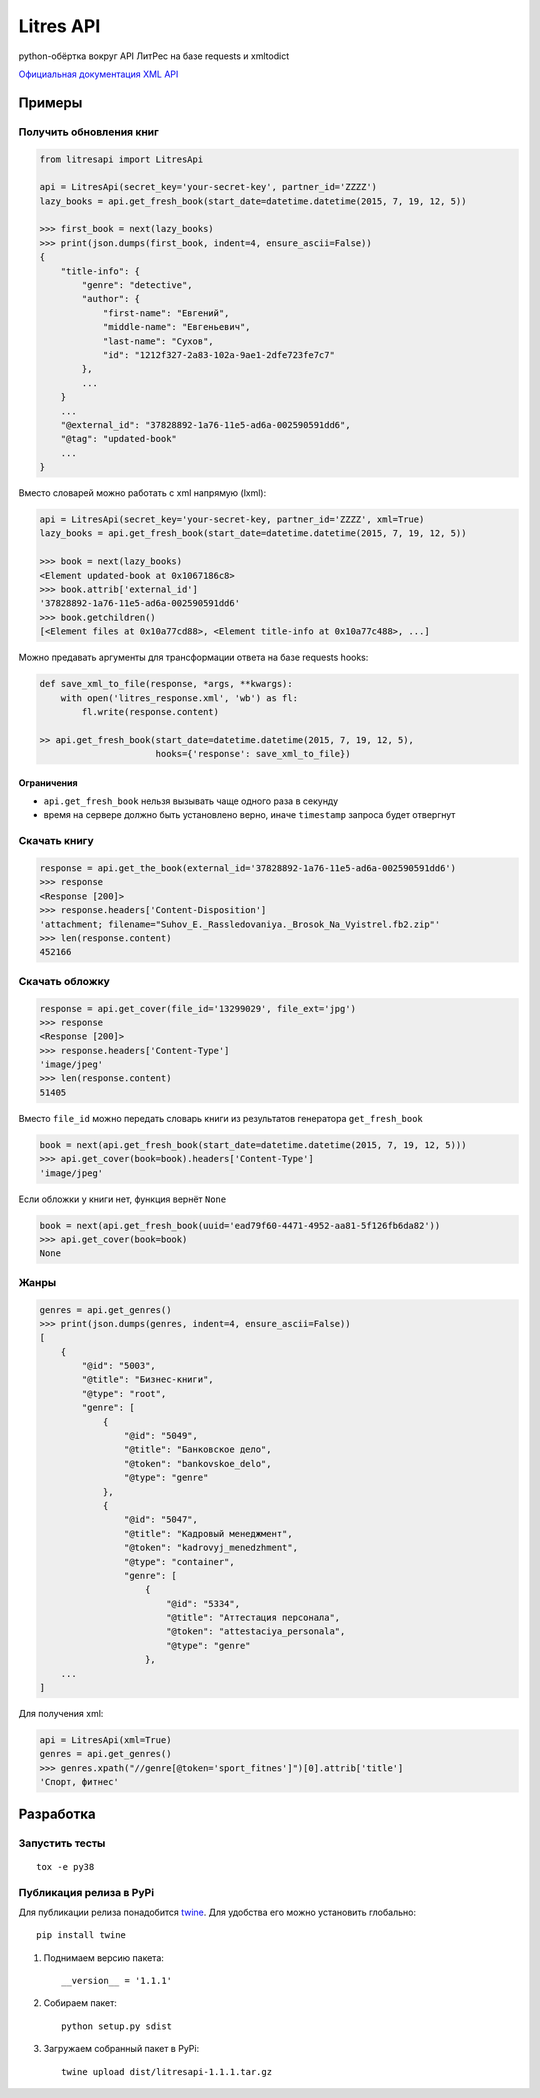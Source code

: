 Litres API
==========

python-обёртка вокруг API ЛитРес на базе requests и xmltodict

.. image:: https://img.shields.io/badge/python-3.5,%203.6,%203.7-blue.svg
    :target: https://pypi.python.org/pypi/litresapi/
.. image:: https://travis-ci.org/MyBook/litresapi.svg?branch=master
    :target: https://travis-ci.org/MyBook/litresapi
.. image:: https://codecov.io/gh/MyBook/litresapi/branch/master/graph/badge.svg
  :target: https://codecov.io/gh/MyBook/litresapi
.. image:: https://img.shields.io/badge/docs-1.83-orange.svg
    :alt: Docs version
    :target: http://www.litres.ru/static/get_fresh_book.zip

`Официальная документация XML API <http://www.litres.ru/static/get_fresh_book.zip>`__

Примеры
~~~~~~~

Получить обновления книг
------------------------

.. code:: python

    from litresapi import LitresApi

    api = LitresApi(secret_key='your-secret-key', partner_id='ZZZZ')
    lazy_books = api.get_fresh_book(start_date=datetime.datetime(2015, 7, 19, 12, 5))

    >>> first_book = next(lazy_books)
    >>> print(json.dumps(first_book, indent=4, ensure_ascii=False))
    {
        "title-info": {
            "genre": "detective",
            "author": {
                "first-name": "Евгений",
                "middle-name": "Евгеньевич",
                "last-name": "Сухов",
                "id": "1212f327-2a83-102a-9ae1-2dfe723fe7c7"
            },
            ...
        }
        ...
        "@external_id": "37828892-1a76-11e5-ad6a-002590591dd6",
        "@tag": "updated-book"
        ...
    }

Вместо словарей можно работать с xml напрямую (lxml):

.. code:: python

    api = LitresApi(secret_key='your-secret-key, partner_id='ZZZZ', xml=True)
    lazy_books = api.get_fresh_book(start_date=datetime.datetime(2015, 7, 19, 12, 5))

    >>> book = next(lazy_books)
    <Element updated-book at 0x1067186c8>
    >>> book.attrib['external_id']
    '37828892-1a76-11e5-ad6a-002590591dd6'
    >>> book.getchildren()
    [<Element files at 0x10a77cd88>, <Element title-info at 0x10a77c488>, ...]

Можно предавать аргументы для трансформации ответа на базе requests hooks:

.. code:: python

    def save_xml_to_file(response, *args, **kwargs):
        with open('litres_response.xml', 'wb') as fl:
            fl.write(response.content)

    >> api.get_fresh_book(start_date=datetime.datetime(2015, 7, 19, 12, 5),
                          hooks={'response': save_xml_to_file})


Ограничения
+++++++++++

- ``api.get_fresh_book`` нельзя вызывать чаще одного раза в секунду
- время на сервере должно быть установлено верно, иначе ``timestamp`` запроса будет отвергнут

Скачать книгу
-------------
.. code:: python

    response = api.get_the_book(external_id='37828892-1a76-11e5-ad6a-002590591dd6')
    >>> response
    <Response [200]>
    >>> response.headers['Content-Disposition']
    'attachment; filename="Suhov_E._Rassledovaniya._Brosok_Na_Vyistrel.fb2.zip"'
    >>> len(response.content)
    452166

Скачать обложку
---------------

.. code:: python

    response = api.get_cover(file_id='13299029', file_ext='jpg')
    >>> response
    <Response [200]>
    >>> response.headers['Content-Type']
    'image/jpeg'
    >>> len(response.content)
    51405

Вместо ``file_id`` можно передать словарь книги из результатов генератора ``get_fresh_book``

.. code:: python

    book = next(api.get_fresh_book(start_date=datetime.datetime(2015, 7, 19, 12, 5)))
    >>> api.get_cover(book=book).headers['Content-Type']
    'image/jpeg'

Если обложки у книги нет, функция вернёт ``None``

.. code:: python

    book = next(api.get_fresh_book(uuid='ead79f60-4471-4952-aa81-5f126fb6da82'))
    >>> api.get_cover(book=book)
    None

Жанры
-----

.. code:: python

    genres = api.get_genres()
    >>> print(json.dumps(genres, indent=4, ensure_ascii=False))
    [
        {
            "@id": "5003",
            "@title": "Бизнес-книги",
            "@type": "root",
            "genre": [
                {
                    "@id": "5049",
                    "@title": "Банковское дело",
                    "@token": "bankovskoe_delo",
                    "@type": "genre"
                },
                {
                    "@id": "5047",
                    "@title": "Кадровый менеджмент",
                    "@token": "kadrovyj_menedzhment",
                    "@type": "container",
                    "genre": [
                        {
                            "@id": "5334",
                            "@title": "Аттестация персонала",
                            "@token": "attestaciya_personala",
                            "@type": "genre"
                        },
        ...
    ]

Для получения xml:

.. code:: python

    api = LitresApi(xml=True)
    genres = api.get_genres()
    >>> genres.xpath("//genre[@token='sport_fitnes']")[0].attrib['title']
    'Спорт, фитнес'

Разработка
~~~~~~~~~~

Запустить тесты
---------------

::

  tox -e py38


Публикация релиза в PyPi
------------------------

Для публикации релиза понадобится `twine <https://pypi.org/project/twine/>`_.
Для удобства его можно установить глобально::

  pip install twine

1. Поднимаем версию пакета::

    __version__ = '1.1.1'

2. Собираем пакет::

    python setup.py sdist

3. Загружаем собранный пакет в PyPi::

    twine upload dist/litresapi-1.1.1.tar.gz
